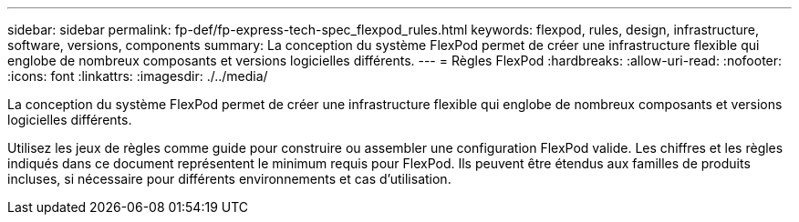 ---
sidebar: sidebar 
permalink: fp-def/fp-express-tech-spec_flexpod_rules.html 
keywords: flexpod, rules, design, infrastructure, software, versions, components 
summary: La conception du système FlexPod permet de créer une infrastructure flexible qui englobe de nombreux composants et versions logicielles différents. 
---
= Règles FlexPod
:hardbreaks:
:allow-uri-read: 
:nofooter: 
:icons: font
:linkattrs: 
:imagesdir: ./../media/


[role="lead"]
La conception du système FlexPod permet de créer une infrastructure flexible qui englobe de nombreux composants et versions logicielles différents.

Utilisez les jeux de règles comme guide pour construire ou assembler une configuration FlexPod valide. Les chiffres et les règles indiqués dans ce document représentent le minimum requis pour FlexPod. Ils peuvent être étendus aux familles de produits incluses, si nécessaire pour différents environnements et cas d'utilisation.
